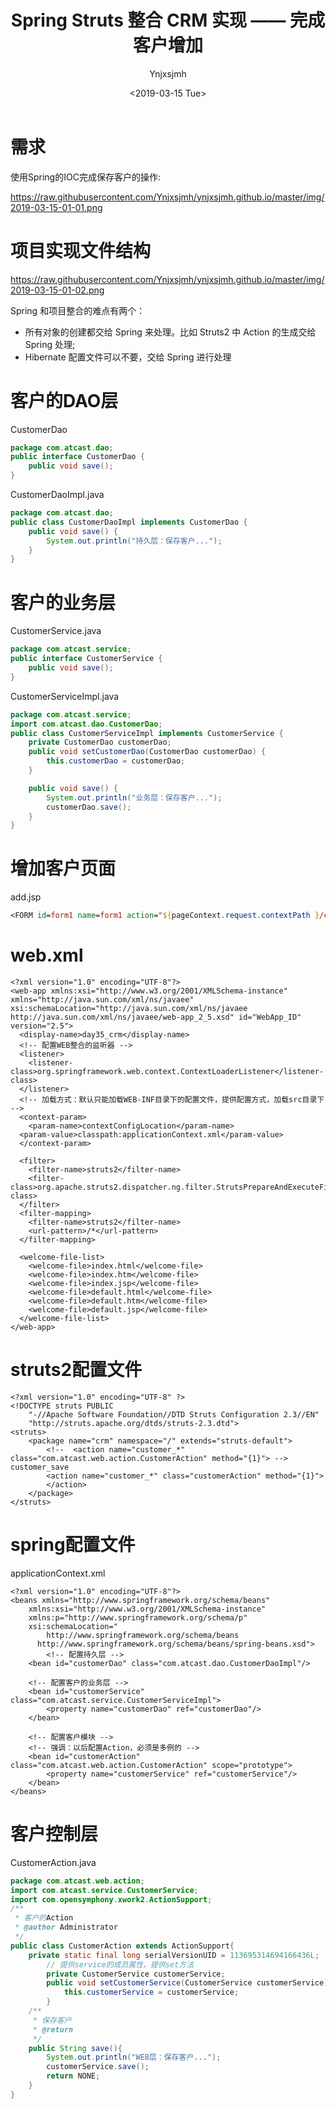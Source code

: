 #+OPTIONS: ':nil *:t -:t ::t <:t H:5 \n:nil ^:{} arch:headline
#+OPTIONS: author:t broken-links:nil c:nil creator:nil
#+OPTIONS: d:(not "LOGBOOK") date:t e:t email:nil f:t inline:t num:t
#+OPTIONS: p:nil pri:nil prop:nil stat:t tags:t tasks:t tex:t
#+OPTIONS: timestamp:t title:t toc:t todo:t |:t
#+TITLE: Spring Struts 整合 CRM 实现 —— 完成客户增加
#+DATE: <2019-03-15 Tue>
#+AUTHOR: Ynjxsjmh
#+EMAIL: ynjxsjmh@gmail.com
#+FILETAGS: ::

* 需求
使用Spring的IOC完成保存客户的操作:

https://raw.githubusercontent.com/Ynjxsjmh/ynjxsjmh.github.io/master/img/2019-03-15-01-01.png

* 项目实现文件结构
https://raw.githubusercontent.com/Ynjxsjmh/ynjxsjmh.github.io/master/img/2019-03-15-01-02.png

Spring 和项目整合的难点有两个：
- 所有对象的创建都交给 Spring 来处理。比如 Struts2 中 Action 的生成交给 Spring 处理;
- Hibernate 配置文件可以不要，交给 Spring 进行处理


* 客户的DAO层
CustomerDao
#+BEGIN_SRC java
package com.atcast.dao;
public interface CustomerDao {
	public void save();
}
#+END_SRC

CustomerDaoImpl.java
#+BEGIN_SRC java
package com.atcast.dao;
public class CustomerDaoImpl implements CustomerDao {
	public void save() {
		System.out.println("持久层：保存客户...");
	}
}
#+END_SRC

* 客户的业务层
CustomerService.java
#+BEGIN_SRC java
package com.atcast.service;
public interface CustomerService {
	public void save();
}
#+END_SRC

CustomerServiceImpl.java
#+BEGIN_SRC java
package com.atcast.service;
import com.atcast.dao.CustomerDao;
public class CustomerServiceImpl implements CustomerService {
	private CustomerDao customerDao;
	public void setCustomerDao(CustomerDao customerDao) {
		this.customerDao = customerDao;
	}
	
	public void save() {
		System.out.println("业务层：保存客户...");
		customerDao.save();
	}
}
#+END_SRC

* 增加客户页面
add.jsp
#+BEGIN_SRC jsp
<FORM id=form1 name=form1 action="${pageContext.request.contextPath }/customer_save.action" method=post> 
#+END_SRC

* web.xml
#+BEGIN_SRC nxml
<?xml version="1.0" encoding="UTF-8"?>
<web-app xmlns:xsi="http://www.w3.org/2001/XMLSchema-instance" xmlns="http://java.sun.com/xml/ns/javaee" xsi:schemaLocation="http://java.sun.com/xml/ns/javaee http://java.sun.com/xml/ns/javaee/web-app_2_5.xsd" id="WebApp_ID" version="2.5">
  <display-name>day35_crm</display-name>
  <!-- 配置WEB整合的监听器 -->
  <listener>
  	<listener-class>org.springframework.web.context.ContextLoaderListener</listener-class>
  </listener>
  <!-- 加载方式：默认只能加载WEB-INF目录下的配置文件，提供配置方式，加载src目录下 -->
  <context-param>
  	<param-name>contextConfigLocation</param-name>
  <param-value>classpath:applicationContext.xml</param-value>
  </context-param>
  
  <filter>
  	<filter-name>struts2</filter-name>
  	<filter-class>org.apache.struts2.dispatcher.ng.filter.StrutsPrepareAndExecuteFilter</filter-class>
  </filter>
  <filter-mapping>
  	<filter-name>struts2</filter-name>
  	<url-pattern>/*</url-pattern>
  </filter-mapping>
  
  <welcome-file-list>
    <welcome-file>index.html</welcome-file>
    <welcome-file>index.htm</welcome-file>
    <welcome-file>index.jsp</welcome-file>
    <welcome-file>default.html</welcome-file>
    <welcome-file>default.htm</welcome-file>
    <welcome-file>default.jsp</welcome-file>
  </welcome-file-list>
</web-app> 
#+END_SRC

* struts2配置文件
#+BEGIN_SRC nxml
<?xml version="1.0" encoding="UTF-8" ?>
<!DOCTYPE struts PUBLIC
	"-//Apache Software Foundation//DTD Struts Configuration 2.3//EN"
	"http://struts.apache.org/dtds/struts-2.3.dtd">
<struts>
    <package name="crm" namespace="/" extends="struts-default">
    	<!--  <action name="customer_*" class="com.atcast.web.action.CustomerAction" method="{1}"> --> customer_save
        <action name="customer_*" class="customerAction" method="{1}">
    	</action>
    </package>
</struts>
#+END_SRC

* spring配置文件
applicationContext.xml
#+BEGIN_SRC nxml
<?xml version="1.0" encoding="UTF-8"?>
<beans xmlns="http://www.springframework.org/schema/beans"
    xmlns:xsi="http://www.w3.org/2001/XMLSchema-instance"
    xmlns:p="http://www.springframework.org/schema/p"
    xsi:schemaLocation="
        http://www.springframework.org/schema/beans 
      http://www.springframework.org/schema/beans/spring-beans.xsd">
   		<!-- 配置持久层 -->
   	<bean id="customerDao" class="com.atcast.dao.CustomerDaoImpl"/>
   	
   	<!-- 配置客户的业务层 -->
   	<bean id="customerService" class="com.atcast.service.CustomerServiceImpl">
   		<property name="customerDao" ref="customerDao"/>
   	</bean>
   	
	<!-- 配置客户模块 -->
	<!-- 强调：以后配置Action，必须是多例的 -->
	<bean id="customerAction" class="com.atcast.web.action.CustomerAction" scope="prototype">
		<property name="customerService" ref="customerService"/>
	</bean>
</beans> 
#+END_SRC

* 客户控制层
CustomerAction.java
#+BEGIN_SRC java
package com.atcast.web.action;
import com.atcast.service.CustomerService;
import com.opensymphony.xwork2.ActionSupport;
/**
 * 客户的Action
 * @author Administrator
 */
public class CustomerAction extends ActionSupport{
	private static final long serialVersionUID = 113695314694166436L;
	    // 提供service的成员属性，提供set方法
		private CustomerService customerService;
		public void setCustomerService(CustomerService customerService) {
			this.customerService = customerService;
		}
	/**
	 * 保存客户
	 * @return
	 */
	public String save(){
		System.out.println("WEB层：保存客户...");
		customerService.save();
		return NONE;
	}
}
#+END_SRC
